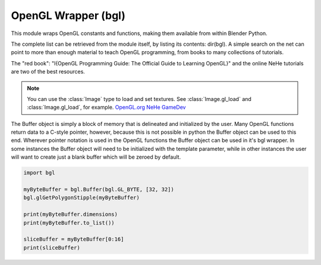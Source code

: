 
OpenGL Wrapper (bgl)
====================

.. module:: bgl

This module wraps OpenGL constants and functions, making them available from
within Blender Python.

The complete list can be retrieved from the module itself, by listing its
contents: dir(bgl).  A simple search on the net can point to more
than enough material to teach OpenGL programming, from books to many
collections of tutorials.

The "red book": "I{OpenGL Programming Guide: The Official Guide to Learning
OpenGL}" and the online NeHe tutorials are two of the best resources.

.. note::
   You can use the :class:`Image` type to load and set textures.
   See :class:`Image.gl_load` and :class:`Image.gl_load`,
   for example.
   `OpenGL.org <http://www.opengl.org>`_
   `NeHe GameDev <http://nehe.gamedev.net>`_


.. function:: glAccum(op, value):

   Operate on the accumulation buffer.

   .. seealso:: `OpenGL Docs <http://www.opengl.org/sdk/docs/man2/xhtml/glAccum.xml>`_

   :type op: Enumerated constant
   :arg op: The accumulation buffer operation.
   :type value: float
   :arg value: a value used in the accumulation buffer operation.


.. function:: glAlphaFunc(func, ref):

   Specify the alpha test function.

   .. seealso:: `OpenGL Docs <http://www.opengl.org/sdk/docs/man2/xhtml/glAlphaFunc.xml>`_

   :type func: Enumerated constant
   :arg func: Specifies the alpha comparison function.
   :type ref: float
   :arg ref: The reference value that incoming alpha values are compared to.
      Clamped between 0 and 1.


.. function:: glAreTexturesResident(n, textures, residences):

   Determine if textures are loaded in texture memory

   .. seealso:: `OpenGL Docs <http://www.opengl.org/sdk/docs/man2/xhtml/glAreTexturesResident.xml>`_

   :type n: int
   :arg n: Specifies the number of textures to be queried.
   :type textures: :class:`bgl.Buffer` object I{type GL_INT}
   :arg textures: Specifies an array containing the names of the textures to be queried
   :type residences: :class:`bgl.Buffer` object I{type GL_INT}(boolean)
   :arg residences: An array in which the texture residence status in returned.
      The residence status of a texture named by an element of textures is
      returned in the corresponding element of residences.


.. function:: glBegin(mode):

   Delimit the vertices of a primitive or a group of like primatives

   .. seealso:: `OpenGL Docs <http://www.opengl.org/sdk/docs/man2/xhtml/glBegin.xml>`_

   :type mode: Enumerated constant
   :arg mode: Specifies the primitive that will be create from vertices between
      glBegin and glEnd.


.. function:: glBindTexture(target, texture):

   Bind a named texture to a texturing target

   .. seealso:: `OpenGL Docs <http://www.opengl.org/sdk/docs/man2/xhtml/glBindTexture.xml>`_

   :type target: Enumerated constant
   :arg target: Specifies the target to which the texture is bound.
   :type texture: unsigned int
   :arg texture: Specifies the name of a texture.


.. function:: glBitmap(width, height, xorig, yorig, xmove, ymove, bitmap):

   Draw a bitmap

   .. seealso:: `OpenGL Docs <http://www.opengl.org/sdk/docs/man2/xhtml/glBitmap.xml>`_

   :type width, height: int
   :arg width, height: Specify the pixel width and height of the bitmap image.
   :type xorig, yorig: float
   :arg xorig, yorig: Specify the location of the origin in the bitmap image. The origin is measured
      from the lower left corner of the bitmap, with right and up being the positive axes.
   :type xmove, ymove: float
   :arg xmove, ymove: Specify the x and y offsets to be added to the current raster position after
      the bitmap is drawn.
   :type bitmap: :class:`bgl.Buffer` object I{type GL_BYTE}
   :arg bitmap: Specifies the address of the bitmap image.


.. function:: glBlendFunc(sfactor, dfactor):

   Specify pixel arithmetic

   .. seealso:: `OpenGL Docs <http://www.opengl.org/sdk/docs/man2/xhtml/glBlendFunc.xml>`_

   :type sfactor: Enumerated constant
   :arg sfactor: Specifies how the red, green, blue, and alpha source blending factors are
      computed.
   :type dfactor: Enumerated constant
   :arg dfactor: Specifies how the red, green, blue, and alpha destination
      blending factors are computed.


.. function:: glCallList(list):

   Execute a display list

   .. seealso:: `OpenGL Docs <http://www.opengl.org/sdk/docs/man2/xhtml/glCallList.xml>`_

   :type list: unsigned int
   :arg list: Specifies the integer name of the display list to be executed.


.. function:: glCallLists(n, type, lists):

   Execute a list of display lists

   .. seealso:: `OpenGL Docs <http://www.opengl.org/sdk/docs/man2/xhtml/glCallLists.xml>`_

   :type n: int
   :arg n: Specifies the number of display lists to be executed.
   :type type: Enumerated constant
   :arg type: Specifies the type of values in lists.
   :type lists: :class:`bgl.Buffer` object
   :arg lists: Specifies the address of an array of name offsets in the display list.
      The pointer type is void because the offsets can be bytes, shorts, ints, or floats,
      depending on the value of type.


.. function:: glClear(mask):

   Clear buffers to preset values

   .. seealso:: `OpenGL Docs <http://www.opengl.org/sdk/docs/man2/xhtml/glClear.xml>`_

   :type mask: Enumerated constant(s)
   :arg mask: Bitwise OR of masks that indicate the buffers to be cleared.


.. function:: glClearAccum(red, green, blue, alpha):

   Specify clear values for the accumulation buffer

   .. seealso:: `OpenGL Docs <http://www.opengl.org/sdk/docs/man2/xhtml/glClearAccum.xml>`_

   :type red, green, blue, alpha: float
   :arg red, green, blue, alpha: Specify the red, green, blue, and alpha values used when the
      accumulation buffer is cleared. The initial values are all 0.


.. function:: glClearColor(red, green, blue, alpha):

   Specify clear values for the color buffers

   .. seealso:: `OpenGL Docs <http://www.opengl.org/sdk/docs/man2/xhtml/glClearColor.xml>`_

   :type red, green, blue, alpha: float
   :arg red, green, blue, alpha: Specify the red, green, blue, and alpha values used when the
      color buffers are cleared. The initial values are all 0.


.. function:: glClearDepth(depth):

   Specify the clear value for the depth buffer

   .. seealso:: `OpenGL Docs <http://www.opengl.org/sdk/docs/man2/xhtml/glClearDepth.xml>`_

   :type depth: int
   :arg depth: Specifies the depth value used when the depth buffer is cleared.
      The initial value is 1.


.. function:: glClearIndex(c):

   Specify the clear value for the color index buffers

   .. seealso:: `OpenGL Docs <http://www.opengl.org/sdk/docs/man2/xhtml/glClearIndex.xml>`_

   :type c: float
   :arg c: Specifies the index used when the color index buffers are cleared.
      The initial value is 0.


.. function:: glClearStencil(s):

   Specify the clear value for the stencil buffer

   .. seealso:: `OpenGL Docs <http://www.opengl.org/sdk/docs/man2/xhtml/glClearStencil.xml>`_

   :type s: int
   :arg s: Specifies the index used when the stencil buffer is cleared. The initial value is 0.


.. function:: glClipPlane (plane, equation):

   Specify a plane against which all geometry is clipped

   .. seealso:: `OpenGL Docs <http://www.opengl.org/sdk/docs/man2/xhtml/glClipPlane.xml>`_

   :type plane: Enumerated constant
   :arg plane: Specifies which clipping plane is being positioned.
   :type equation: :class:`bgl.Buffer` object I{type GL_FLOAT}(double)
   :arg equation: Specifies the address of an array of four double- precision
      floating-point values. These values are interpreted as a plane equation.


.. function:: glColor (red, green, blue, alpha):

   B{glColor3b, glColor3d, glColor3f, glColor3i, glColor3s, glColor3ub, glColor3ui, glColor3us,
   glColor4b, glColor4d, glColor4f, glColor4i, glColor4s, glColor4ub, glColor4ui, glColor4us,
   glColor3bv, glColor3dv, glColor3fv, glColor3iv, glColor3sv, glColor3ubv, glColor3uiv,
   glColor3usv, glColor4bv, glColor4dv, glColor4fv, glColor4iv, glColor4sv, glColor4ubv,
   glColor4uiv, glColor4usv}

   Set a new color.

   .. seealso:: `OpenGL Docs <http://www.opengl.org/sdk/docs/man2/xhtml/glColor.xml>`_

   :type red, green, blue, alpha: Depends on function prototype.
   :arg red, green, blue: Specify new red, green, and blue values for the current color.
   :arg alpha: Specifies a new alpha value for the current color. Included only in the
      four-argument glColor4 commands. (With '4' colors only)


.. function:: glColorMask(red, green, blue, alpha):

   Enable and disable writing of frame buffer color components

   .. seealso:: `OpenGL Docs <http://www.opengl.org/sdk/docs/man2/xhtml/glColorMask.xml>`_

   :type red, green, blue, alpha: int (boolean)
   :arg red, green, blue, alpha: Specify whether red, green, blue, and alpha can or cannot be
      written into the frame buffer. The initial values are all GL_TRUE, indicating that the
      color components can be written.


.. function:: glColorMaterial(face, mode):

   Cause a material color to track the current color

   .. seealso:: `OpenGL Docs <http://www.opengl.org/sdk/docs/man2/xhtml/glColorMaterial.xml>`_

   :type face: Enumerated constant
   :arg face: Specifies whether front, back, or both front and back material parameters should
      track the current color.
   :type mode: Enumerated constant
   :arg mode: Specifies which of several material parameters track the current color.


.. function:: glCopyPixels(x, y, width, height, type):

   Copy pixels in the frame buffer

   .. seealso:: `OpenGL Docs <http://www.opengl.org/sdk/docs/man2/xhtml/glCopyPixels.xml>`_

   :type x, y: int
   :arg x, y: Specify the window coordinates of the lower left corner of the rectangular
      region of pixels to be copied.
   :type width, height: int
   :arg width,height: Specify the dimensions of the rectangular region of pixels to be copied.
      Both must be non-negative.
   :type type: Enumerated constant
   :arg type: Specifies whether color values, depth values, or stencil values are to be copied.


   def glCopyTexImage2D(target, level, internalformat, x, y, width, height, border):

   Copy pixels into a 2D texture image

   .. seealso:: `OpenGL Docs <http://www.opengl.org/sdk/docs/man2/xhtml/glCopyTexImage2D.xml>`_

   :type target: Enumerated constant
   :arg target: Specifies the target texture.
   :type level: int
   :arg level: Specifies the level-of-detail number. Level 0 is the base image level.
      Level n is the nth mipmap reduction image.
   :type internalformat: int
   :arg internalformat: Specifies the number of color components in the texture.
   :type width: int
   :type x, y: int
   :arg x, y: Specify the window coordinates of the first pixel that is copied
      from the frame buffer. This location is the lower left corner of a rectangular
      block of pixels.
   :arg width: Specifies the width of the texture image. Must be 2n+2(border) for
      some integer n. All implementations support texture images that are at least 64
      texels wide.
   :type height: int
   :arg height: Specifies the height of the texture image. Must be 2m+2(border) for
      some integer m. All implementations support texture images that are at least 64
      texels high.
   :type border: int
   :arg border: Specifies the width of the border. Must be either 0 or 1.


.. function:: glCullFace(mode):

   Specify whether front- or back-facing facets can be culled

   .. seealso:: `OpenGL Docs <http://www.opengl.org/sdk/docs/man2/xhtml/glCullFace.xml>`_

   :type mode: Enumerated constant
   :arg mode: Specifies whether front- or back-facing facets are candidates for culling.


.. function:: glDeleteLists(list, range):

   Delete a contiguous group of display lists

   .. seealso:: `OpenGL Docs <http://www.opengl.org/sdk/docs/man2/xhtml/glDeleteLists.xml>`_

   :type list: unsigned int
   :arg list: Specifies the integer name of the first display list to delete
   :type range: int
   :arg range: Specifies the number of display lists to delete


.. function:: glDeleteTextures(n, textures):

   Delete named textures

   .. seealso:: `OpenGL Docs <http://www.opengl.org/sdk/docs/man2/xhtml/glDeleteTextures.xml>`_

   :type n: int
   :arg n: Specifies the number of textures to be deleted
   :type textures: :class:`bgl.Buffer` I{GL_INT}
   :arg textures: Specifies an array of textures to be deleted


.. function:: glDepthFunc(func):

   Specify the value used for depth buffer comparisons

   .. seealso:: `OpenGL Docs <http://www.opengl.org/sdk/docs/man2/xhtml/glDepthFunc.xml>`_

   :type func: Enumerated constant
   :arg func: Specifies the depth comparison function.


.. function:: glDepthMask(flag):

   Enable or disable writing into the depth buffer

   .. seealso:: `OpenGL Docs <http://www.opengl.org/sdk/docs/man2/xhtml/glDepthMask.xml>`_

   :type flag: int (boolean)
   :arg flag: Specifies whether the depth buffer is enabled for writing. If flag is GL_FALSE,
      depth buffer writing is disabled. Otherwise, it is enabled. Initially, depth buffer
      writing is enabled.


.. function:: glDepthRange(zNear, zFar):

   Specify mapping of depth values from normalized device coordinates to window coordinates

   .. seealso:: `OpenGL Docs <http://www.opengl.org/sdk/docs/man2/xhtml/glDepthRange.xml>`_

   :type zNear: int
   :arg zNear: Specifies the mapping of the near clipping plane to window coordinates.
      The initial value is 0.
   :type zFar: int
   :arg zFar: Specifies the mapping of the far clipping plane to window coordinates.
      The initial value is 1.


.. function:: glDisable(cap):

   Disable server-side GL capabilities

   .. seealso:: `OpenGL Docs <http://www.opengl.org/sdk/docs/man2/xhtml/glEnable.xml>`_

   :type cap: Enumerated constant
   :arg cap: Specifies a symbolic constant indicating a GL capability.


.. function:: glDrawBuffer(mode):

   Specify which color buffers are to be drawn into

   .. seealso:: `OpenGL Docs <http://www.opengl.org/sdk/docs/man2/xhtml/glDrawBuffer.xml>`_

   :type mode: Enumerated constant
   :arg mode: Specifies up to four color buffers to be drawn into.


.. function:: glDrawPixels(width, height, format, type, pixels):

   Write a block of pixels to the frame buffer

   .. seealso:: `OpenGL Docs <http://www.opengl.org/sdk/docs/man2/xhtml/glDrawPixels.xml>`_

   :type width, height: int
   :arg width, height: Specify the dimensions of the pixel rectangle to be
      written into the frame buffer.
   :type format: Enumerated constant
   :arg format: Specifies the format of the pixel data.
   :type type: Enumerated constant
   :arg type: Specifies the data type for pixels.
   :type pixels: :class:`bgl.Buffer` object
   :arg pixels: Specifies a pointer to the pixel data.


.. function:: glEdgeFlag (flag):

   B{glEdgeFlag, glEdgeFlagv}

   Flag edges as either boundary or non-boundary

   .. seealso:: `OpenGL Docs <http://www.opengl.org/sdk/docs/man2/xhtml/glEdgeFlag.xml>`_

   :type flag: Depends of function prototype
   :arg flag: Specifies the current edge flag value.The initial value is GL_TRUE.


.. function:: glEnable(cap):

   Enable server-side GL capabilities

   .. seealso:: `OpenGL Docs <http://www.opengl.org/sdk/docs/man2/xhtml/glEnable.xml>`_

   :type cap: Enumerated constant
   :arg cap: Specifies a symbolic constant indicating a GL capability.


.. function:: glEnd():

   Delimit the vertices of a primitive or group of like primitives

   .. seealso:: `OpenGL Docs <http://www.opengl.org/sdk/docs/man2/xhtml/glBegin.xml>`_


.. function:: glEndList():

   Create or replace a display list

   .. seealso:: `OpenGL Docs <http://www.opengl.org/sdk/docs/man2/xhtml/glNewList.xml>`_


.. function:: glEvalCoord (u,v):

   B{glEvalCoord1d, glEvalCoord1f, glEvalCoord2d, glEvalCoord2f, glEvalCoord1dv, glEvalCoord1fv,
   glEvalCoord2dv, glEvalCoord2fv}

   Evaluate enabled one- and two-dimensional maps

   .. seealso:: `OpenGL Docs <http://www.opengl.org/sdk/docs/man2/xhtml/glEvalCoord.xml>`_

   :type u: Depends on function prototype.
   :arg u: Specifies a value that is the domain coordinate u to the basis function defined
      in a previous glMap1 or glMap2 command. If the function prototype ends in 'v' then
      u specifies a pointer to an array containing either one or two domain coordinates. The first
      coordinate is u. The second coordinate is v, which is present only in glEvalCoord2 versions.
   :type v: Depends on function prototype. (only with '2' prototypes)
   :arg v: Specifies a value that is the domain coordinate v to the basis function defined
      in a previous glMap2 command. This argument is not present in a glEvalCoord1 command.


.. function:: glEvalMesh (mode, i1, i2):

   B{glEvalMesh1 or glEvalMesh2}

   Compute a one- or two-dimensional grid of points or lines

   .. seealso:: `OpenGL Docs <http://www.opengl.org/sdk/docs/man2/xhtml/glEvalMesh.xml>`_

   :type mode: Enumerated constant
   :arg mode: In glEvalMesh1, specifies whether to compute a one-dimensional
      mesh of points or lines.
   :type i1, i2: int
   :arg i1, i2: Specify the first and last integer values for the grid domain variable i.


.. function:: glEvalPoint (i, j):

   B{glEvalPoint1 and glEvalPoint2}

   Generate and evaluate a single point in a mesh

   .. seealso:: `OpenGL Docs <http://www.opengl.org/sdk/docs/man2/xhtml/glEvalPoint.xml>`_

   :type i: int
   :arg i: Specifies the integer value for grid domain variable i.
   :type j: int (only with '2' prototypes)
   :arg j: Specifies the integer value for grid domain variable j (glEvalPoint2 only).


.. function:: glFeedbackBuffer (size, type, buffer):

   Controls feedback mode

   .. seealso:: `OpenGL Docs <http://www.opengl.org/sdk/docs/man2/xhtml/glFeedbackBuffer.xml>`_

   :type size: int
   :arg size: Specifies the maximum number of values that can be written into buffer.
   :type type: Enumerated constant
   :arg type: Specifies a symbolic constant that describes the information that
      will be returned for each vertex.
   :type buffer: :class:`bgl.Buffer` object I{GL_FLOAT}
   :arg buffer: Returns the feedback data.


.. function:: glFinish():

   Block until all GL execution is complete

   .. seealso:: `OpenGL Docs <http://www.opengl.org/sdk/docs/man2/xhtml/glFinish.xml>`_


.. function:: glFlush():

   Force Execution of GL commands in finite time

   .. seealso:: `OpenGL Docs <http://www.opengl.org/sdk/docs/man2/xhtml/glFlush.xml>`_


.. function:: glFog (pname, param):

   B{glFogf, glFogi, glFogfv, glFogiv}

   Specify fog parameters

   .. seealso:: `OpenGL Docs <http://www.opengl.org/sdk/docs/man2/xhtml/glFog.xml>`_

   :type pname: Enumerated constant
   :arg pname: Specifies a single-valued fog parameter. If the function prototype
      ends in 'v' specifies a fog parameter.
   :type param: Depends on function prototype.
   :arg param: Specifies the value or values to be assigned to pname. GL_FOG_COLOR
      requires an array of four values. All other parameters accept an array containing
      only a single value.


.. function:: glFrontFace(mode):

   Define front- and back-facing polygons

   .. seealso:: `OpenGL Docs <http://www.opengl.org/sdk/docs/man2/xhtml/glFrontFace.xml>`_

   :type mode: Enumerated constant
   :arg mode: Specifies the orientation of front-facing polygons.


.. function:: glFrustum(left, right, bottom, top, zNear, zFar):

   Multiply the current matrix by a perspective matrix

   .. seealso:: `OpenGL Docs <http://www.opengl.org/sdk/docs/man2/xhtml/glFrustum.xml>`_

   :type left, right: double (float)
   :arg left, right: Specify the coordinates for the left and right vertical
      clipping planes.
   :type top, bottom: double (float)
   :arg top, bottom: Specify the coordinates for the bottom and top horizontal
      clipping planes.
   :type zNear, zFar: double (float)
   :arg zNear, zFar: Specify the distances to the near and far depth clipping planes.
      Both distances must be positive.


.. function:: glGenLists(range):

   Generate a contiguous set of empty display lists

   .. seealso:: `OpenGL Docs <http://www.opengl.org/sdk/docs/man2/xhtml/glGenLists.xml>`_

   :type range: int
   :arg range: Specifies the number of contiguous empty display lists to be generated.


.. function:: glGenTextures(n, textures):

   Generate texture names

   .. seealso:: `OpenGL Docs <http://www.opengl.org/sdk/docs/man2/xhtml/glGenTextures.xml>`_

   :type n: int
   :arg n: Specifies the number of textures name to be generated.
   :type textures: :class:`bgl.Buffer` object I{type GL_INT}
   :arg textures: Specifies an array in which the generated textures names are stored.


.. function:: glGet (pname, param):

   B{glGetBooleanv, glGetfloatv, glGetFloatv, glGetIntegerv}

   Return the value or values of a selected parameter

   .. seealso:: `OpenGL Docs <http://www.opengl.org/sdk/docs/man2/xhtml/glGet.xml>`_

   :type pname: Enumerated constant
   :arg pname: Specifies the parameter value to be returned.
   :type param: Depends on function prototype.
   :arg param: Returns the value or values of the specified parameter.


.. function:: glGetClipPlane(plane, equation):

   Return the coefficients of the specified clipping plane

   .. seealso:: `OpenGL Docs <http://www.opengl.org/sdk/docs/man2/xhtml/glGetClipPlane.xml>`_

   :type plane: Enumerated constant
   :arg plane: Specifies a clipping plane. The number of clipping planes depends on the
      implementation, but at least six clipping planes are supported. They are identified by
      symbolic names of the form GL_CLIP_PLANEi where 0 < i < GL_MAX_CLIP_PLANES.
   :type equation:  :class:`bgl.Buffer` object I{type GL_FLOAT}
   :arg equation:  Returns four float (double)-precision values that are the coefficients of the
      plane equation of plane in eye coordinates. The initial value is (0, 0, 0, 0).


.. function:: glGetError():

   Return error information

   .. seealso:: `OpenGL Docs <http://www.opengl.org/sdk/docs/man2/xhtml/glGetError.xml>`_


.. function:: glGetLight (light, pname, params):

   B{glGetLightfv and glGetLightiv}

   Return light source parameter values

   .. seealso:: `OpenGL Docs <http://www.opengl.org/sdk/docs/man2/xhtml/glGetLight.xml>`_

   :type light: Enumerated constant
   :arg light: Specifies a light source. The number of possible lights depends on the
      implementation, but at least eight lights are supported. They are identified by symbolic
      names of the form GL_LIGHTi where 0 < i < GL_MAX_LIGHTS.
   :type pname: Enumerated constant
   :arg pname: Specifies a light source parameter for light.
   :type params:  :class:`bgl.Buffer` object. Depends on function prototype.
   :arg params: Returns the requested data.


.. function:: glGetMap (target, query, v):

   B{glGetMapdv, glGetMapfv, glGetMapiv}

   Return evaluator parameters

   .. seealso:: `OpenGL Docs <http://www.opengl.org/sdk/docs/man2/xhtml/glGetMap.xml>`_

   :type target: Enumerated constant
   :arg target: Specifies the symbolic name of a map.
   :type query: Enumerated constant
   :arg query: Specifies which parameter to return.
   :type v: :class:`bgl.Buffer` object. Depends on function prototype.
   :arg v: Returns the requested data.


.. function:: glGetMaterial (face, pname, params):

   B{glGetMaterialfv, glGetMaterialiv}

   Return material parameters

   .. seealso:: `OpenGL Docs <http://www.opengl.org/sdk/docs/man2/xhtml/glGetMaterial.xml>`_

   :type face: Enumerated constant
   :arg face: Specifies which of the two materials is being queried.
      representing the front and back materials, respectively.
   :type pname: Enumerated constant
   :arg pname: Specifies the material parameter to return.
   :type params: :class:`bgl.Buffer` object. Depends on function prototype.
   :arg params: Returns the requested data.


.. function:: glGetPixelMap (map, values):

   B{glGetPixelMapfv, glGetPixelMapuiv, glGetPixelMapusv}

   Return the specified pixel map

   .. seealso:: `OpenGL Docs <http://www.opengl.org/sdk/docs/man2/xhtml/glGetPixelMap.xml>`_

   :type map:  Enumerated constant
   :arg map: Specifies the name of the pixel map to return.
   :type values: :class:`bgl.Buffer` object. Depends on function prototype.
   :arg values: Returns the pixel map contents.


.. function:: glGetPolygonStipple(mask):

   Return the polygon stipple pattern

   .. seealso:: `OpenGL Docs <http://www.opengl.org/sdk/docs/man2/xhtml/glGetPolygonStipple.xml>`_

   :type mask: :class:`bgl.Buffer` object I{type GL_BYTE}
   :arg mask: Returns the stipple pattern. The initial value is all 1's.


.. function:: glGetString(name):

   Return a string describing the current GL connection

   .. seealso:: `OpenGL Docs <http://www.opengl.org/sdk/docs/man2/xhtml/glGetString.xml>`_

   :type name: Enumerated constant
   :arg name: Specifies a symbolic constant.



.. function:: glGetTexEnv (target, pname, params):

   B{glGetTexEnvfv, glGetTexEnviv}

   Return texture environment parameters

   .. seealso:: `OpenGL Docs <http://www.opengl.org/sdk/docs/man2/xhtml/glGetTexEnv.xml>`_

   :type target: Enumerated constant
   :arg target: Specifies a texture environment. Must be GL_TEXTURE_ENV.
   :type pname: Enumerated constant
   :arg pname: Specifies the symbolic name of a texture environment parameter.
   :type params: :class:`bgl.Buffer` object. Depends on function prototype.
   :arg params: Returns the requested data.


.. function:: glGetTexGen (coord, pname, params):

   B{glGetTexGendv, glGetTexGenfv, glGetTexGeniv}

   Return texture coordinate generation parameters

   .. seealso:: `OpenGL Docs <http://www.opengl.org/sdk/docs/man2/xhtml/glGetTexGen.xml>`_

   :type coord: Enumerated constant
   :arg coord: Specifies a texture coordinate.
   :type pname: Enumerated constant
   :arg pname: Specifies the symbolic name of the value(s) to be returned.
   :type params: :class:`bgl.Buffer` object. Depends on function prototype.
   :arg params: Returns the requested data.


.. function:: glGetTexImage(target, level, format, type, pixels):

   Return a texture image

   .. seealso:: `OpenGL Docs <http://www.opengl.org/sdk/docs/man2/xhtml/glGetTexImage.xml>`_

   :type target: Enumerated constant
   :arg target: Specifies which texture is to be obtained.
   :type level: int
   :arg level: Specifies the level-of-detail number of the desired image.
      Level 0 is the base image level. Level n is the nth mipmap reduction image.
   :type format: Enumerated constant
   :arg format: Specifies a pixel format for the returned data.
   :type type: Enumerated constant
   :arg type: Specifies a pixel type for the returned data.
   :type pixels: :class:`bgl.Buffer` object.
   :arg pixels: Returns the texture image. Should be a pointer to an array of the
      type specified by type


.. function:: glGetTexLevelParameter (target, level, pname, params):

   B{glGetTexLevelParameterfv, glGetTexLevelParameteriv}

   return texture parameter values for a specific level of detail

   .. seealso:: `OpenGL Docs <http://www.opengl.org/sdk/docs/man2/xhtml/glGetTexLevelParameter.xml>`_

   :type target: Enumerated constant
   :arg target: Specifies the symbolic name of the target texture.
   :type level: int
   :arg level: Specifies the level-of-detail number of the desired image.
      Level 0 is the base image level. Level n is the nth mipmap reduction image.
   :type pname: Enumerated constant
   :arg pname: Specifies the symbolic name of a texture parameter.
   :type params: :class:`bgl.Buffer` object. Depends on function prototype.
   :arg params: Returns the requested data.


.. function:: glGetTexParameter (target, pname, params):

   B{glGetTexParameterfv, glGetTexParameteriv}

   Return texture parameter values

   .. seealso:: `OpenGL Docs <http://www.opengl.org/sdk/docs/man2/xhtml/glGetTexParameter.xml>`_

   :type target: Enumerated constant
   :arg target: Specifies the symbolic name of the target texture.
   :type pname: Enumerated constant
   :arg pname: Specifies the symbolic name the target texture.
   :type params: :class:`bgl.Buffer` object. Depends on function prototype.
   :arg params: Returns the texture parameters.


.. function:: glHint(target, mode):

   Specify implementation-specific hints

   .. seealso:: `OpenGL Docs <http://www.opengl.org/sdk/docs/man2/xhtml/glHint.xml>`_

   :type target: Enumerated constant
   :arg target: Specifies a symbolic constant indicating the behavior to be
      controlled.
   :type mode: Enumerated constant
   :arg mode: Specifies a symbolic constant indicating the desired behavior.


.. function:: glIndex(c):

   B{glIndexd, glIndexf, glIndexi, glIndexs,  glIndexdv, glIndexfv, glIndexiv, glIndexsv}

   Set the current color index

   .. seealso:: `OpenGL Docs <http://www.opengl.org/sdk/docs/man2/xhtml/glIndex.xml>`_

   :type c: :class:`bgl.Buffer` object. Depends on function prototype.
   :arg c: Specifies a pointer to a one element array that contains the new value for
      the current color index.


.. function:: glIndexMask(mask):

   Control the writing of individual bits in the color index buffers

   .. seealso:: `OpenGL Docs <http://www.opengl.org/sdk/docs/man2/xhtml/glIndexMask.xml>`_

   :type mask: int
   :arg mask: Specifies a bit mask to enable and disable the writing of individual bits
      in the color index buffers.
      Initially, the mask is all 1's.


.. function:: glInitNames():

   Initialize the name stack

   .. seealso:: `OpenGL Docs <http://www.opengl.org/sdk/docs/man2/xhtml/glInitNames.xml>`_


.. function:: glIsEnabled(cap):

   Test whether a capability is enabled

   .. seealso:: `OpenGL Docs <http://www.opengl.org/sdk/docs/man2/xhtml/glIsEnabled.xml>`_

   :type cap: Enumerated constant
   :arg cap: Specifies a constant representing a GL capability.


.. function:: glIsList(list):

   Determine if a name corresponds to a display-list

   .. seealso:: `OpenGL Docs <http://www.opengl.org/sdk/docs/man2/xhtml/glIsList.xml>`_

   :type list: unsigned int
   :arg list: Specifies a potential display-list name.


.. function:: glIsTexture(texture):

   Determine if a name corresponds to a texture

   .. seealso:: `OpenGL Docs <http://www.opengl.org/sdk/docs/man2/xhtml/glIsTexture.xml>`_

   :type texture: unsigned int
   :arg texture: Specifies a value that may be the name of a texture.


.. function:: glLight (light, pname, param):

   B{glLightf,glLighti, glLightfv, glLightiv}

   Set the light source parameters

   .. seealso:: `OpenGL Docs <http://www.opengl.org/sdk/docs/man2/xhtml/glLight.xml>`_

   :type light: Enumerated constant
   :arg light: Specifies a light. The number of lights depends on the implementation,
      but at least eight lights are supported. They are identified by symbolic names of the
      form GL_LIGHTi where 0 < i < GL_MAX_LIGHTS.
   :type pname: Enumerated constant
   :arg pname: Specifies a single-valued light source parameter for light.
   :type param: Depends on function prototype.
   :arg param: Specifies the value that parameter pname of light source light will be set to.
      If function prototype ends in 'v' specifies a pointer to the value or values that
      parameter pname of light source light will be set to.


.. function:: glLightModel (pname, param):

   B{glLightModelf, glLightModeli, glLightModelfv, glLightModeliv}

   Set the lighting model parameters

   .. seealso:: `OpenGL Docs <http://www.opengl.org/sdk/docs/man2/xhtml/glLightModel.xml>`_

   :type pname:  Enumerated constant
   :arg pname: Specifies a single-value light model parameter.
   :type param: Depends on function prototype.
   :arg param: Specifies the value that param will be set to. If function prototype ends in 'v'
      specifies a pointer to the value or values that param will be set to.


.. function:: glLineStipple(factor, pattern):

   Specify the line stipple pattern

   .. seealso:: `OpenGL Docs <http://www.opengl.org/sdk/docs/man2/xhtml/glLineStipple.xml>`_

   :type factor: int
   :arg factor: Specifies a multiplier for each bit in the line stipple pattern.
      If factor is 3, for example, each bit in the pattern is used three times before
      the next bit in the pattern is used. factor is clamped to the range [1, 256] and
      defaults to 1.
   :type pattern: unsigned short int
   :arg pattern: Specifies a 16-bit integer whose bit pattern determines which fragments
      of a line will be drawn when the line is rasterized. Bit zero is used first; the default
      pattern is all 1's.


.. function:: glLineWidth(width):

   Specify the width of rasterized lines.

   .. seealso:: `OpenGL Docs <http://www.opengl.org/sdk/docs/man2/xhtml/glLineWidth.xml>`_

   :type width: float
   :arg width: Specifies the width of rasterized lines. The initial value is 1.


.. function:: glListBase(base):

   Set the display-list base for glCallLists

   .. seealso:: `OpenGL Docs <http://www.opengl.org/sdk/docs/man2/xhtml/glListBase.xml>`_

   :type base: unsigned int
   :arg base: Specifies an integer offset that will be added to glCallLists
      offsets to generate display-list names. The initial value is 0.


.. function:: glLoadIdentity():

   Replace the current matrix with the identity matrix

   .. seealso:: `OpenGL Docs <http://www.opengl.org/sdk/docs/man2/xhtml/glLoadIdentity.xml>`_


.. function:: glLoadMatrix (m):

   B{glLoadMatrixd, glLoadMatixf}

   Replace the current matrix with the specified matrix

   .. seealso:: `OpenGL Docs <http://www.opengl.org/sdk/docs/man2/xhtml/glLoadMatrix.xml>`_

   :type m: :class:`bgl.Buffer` object. Depends on function prototype.
   :arg m: Specifies a pointer to 16 consecutive values, which are used as the elements
      of a 4x4 column-major matrix.


.. function:: glLoadName(name):

   Load a name onto the name stack.

   .. seealso:: `OpenGL Docs <http://www.opengl.org/sdk/docs/man2/xhtml/glLoadName.xml>`_

   :type name: unsigned int
   :arg name: Specifies a name that will replace the top value on the name stack.


.. function:: glLogicOp(opcode):

   Specify a logical pixel operation for color index rendering

   .. seealso:: `OpenGL Docs <http://www.opengl.org/sdk/docs/man2/xhtml/glLogicOp.xml>`_

   :type opcode: Enumerated constant
   :arg opcode: Specifies a symbolic constant that selects a logical operation.


.. function:: glMap1 (target, u1, u2, stride, order, points):

   B{glMap1d, glMap1f}

   Define a one-dimensional evaluator

   .. seealso:: `OpenGL Docs <http://www.opengl.org/sdk/docs/man2/xhtml/glMap1.xml>`_

   :type target: Enumerated constant
   :arg target: Specifies the kind of values that are generated by the evaluator.
   :type u1, u2: Depends on function prototype.
   :arg u1,u2: Specify a linear mapping of u, as presented to glEvalCoord1, to ^, t
      he variable that is evaluated by the equations specified by this command.
   :type stride: int
   :arg stride: Specifies the number of floats or float (double)s between the beginning
      of one control point and the beginning of the next one in the data structure
      referenced in points. This allows control points to be embedded in arbitrary data
      structures. The only constraint is that the values for a particular control point must
      occupy contiguous memory locations.
   :type order: int
   :arg order: Specifies the number of control points. Must be positive.
   :type points: :class:`bgl.Buffer` object. Depends on function prototype.
   :arg points: Specifies a pointer to the array of control points.


.. function:: glMap2 (target, u1, u2, ustride, uorder, v1, v2, vstride, vorder, points):

   B{glMap2d, glMap2f}

   Define a two-dimensional evaluator

   .. seealso:: `OpenGL Docs <http://www.opengl.org/sdk/docs/man2/xhtml/glMap2.xml>`_

   :type target: Enumerated constant
   :arg target: Specifies the kind of values that are generated by the evaluator.
   :type u1, u2: Depends on function prototype.
   :arg u1,u2: Specify a linear mapping of u, as presented to glEvalCoord2, to ^, t
      he variable that is evaluated by the equations specified by this command. Initially
      u1 is 0 and u2 is 1.
   :type ustride: int
   :arg ustride: Specifies the number of floats or float (double)s between the beginning
      of control point R and the beginning of control point R ij, where i and j are the u
      and v control point indices, respectively. This allows control points to be embedded
      in arbitrary data structures. The only constraint is that the values for a particular
      control point must occupy contiguous memory locations. The initial value of ustride is 0.
   :type uorder: int
   :arg uorder: Specifies the dimension of the control point array in the u axis.
      Must be positive. The initial value is 1.
   :type v1, v2: Depends on function prototype.
   :arg v1, v2: Specify a linear mapping of v, as presented to glEvalCoord2,
      to ^, one of the two variables that are evaluated by the equations
      specified by this command. Initially, v1 is 0 and v2 is 1.
   :type vstride: int
   :arg vstride: Specifies the number of floats or float (double)s between the
     beginning of control point R and the beginning of control point R ij,
     where i and j are the u and v control point(indices, respectively.
     This allows control points to be embedded in arbitrary data structures.
     The only constraint is that the values for a particular control point must
     occupy contiguous memory locations. The initial value of vstride is 0.
   :type vorder: int
   :arg vorder: Specifies the dimension of the control point array in the v axis.
      Must be positive. The initial value is 1.
   :type points: :class:`bgl.Buffer` object. Depends on function prototype.
   :arg points: Specifies a pointer to the array of control points.


.. function:: glMapGrid (un, u1,u2 ,vn, v1, v2):

   B{glMapGrid1d, glMapGrid1f, glMapGrid2d, glMapGrid2f}

   Define a one- or two-dimensional mesh

   .. seealso:: `OpenGL Docs <http://www.opengl.org/sdk/docs/man2/xhtml/glMapGrid.xml>`_

   :type un: int
   :arg un: Specifies the number of partitions in the grid range interval
      [u1, u2]. Must be positive.
   :type u1, u2: Depends on function prototype.
   :arg u1, u2: Specify the mappings for integer grid domain values i=0 and i=un.
   :type vn: int
   :arg vn: Specifies the number of partitions in the grid range interval
      [v1, v2] (glMapGrid2 only).
   :type v1, v2: Depends on function prototype.
   :arg v1, v2: Specify the mappings for integer grid domain values j=0 and j=vn
      (glMapGrid2 only).


.. function:: glMaterial (face, pname, params):

   Specify material parameters for the lighting model.

   .. seealso:: `OpenGL Docs <http://www.opengl.org/sdk/docs/man2/xhtml/glMaterial.xml>`_

   :type face: Enumerated constant
   :arg face: Specifies which face or faces are being updated. Must be one of:
   :type pname: Enumerated constant
   :arg pname: Specifies the single-valued material parameter of the face
      or faces that is being updated. Must be GL_SHININESS.
   :type params: int
   :arg params: Specifies the value that parameter GL_SHININESS will be set to.
      If function prototype ends in 'v' specifies a pointer to the value or values that
      pname will be set to.


.. function:: glMatrixMode(mode):

   Specify which matrix is the current matrix.

   .. seealso:: `OpenGL Docs <http://www.opengl.org/sdk/docs/man2/xhtml/glMatrixMode.xml>`_

   :type mode: Enumerated constant
   :arg mode: Specifies which matrix stack is the target for subsequent matrix operations.


.. function:: glMultMatrix (m):

   B{glMultMatrixd, glMultMatrixf}

   Multiply the current matrix with the specified matrix

   .. seealso:: `OpenGL Docs <http://www.opengl.org/sdk/docs/man2/xhtml/glMultMatrix.xml>`_

   :type m: :class:`bgl.Buffer` object. Depends on function prototype.
   :arg m: Points to 16 consecutive values that are used as the elements of a 4x4 column
      major matrix.


.. function:: glNewList(list, mode):

   Create or replace a display list

   .. seealso:: `OpenGL Docs <http://www.opengl.org/sdk/docs/man2/xhtml/glNewList.xml>`_

   :type list: unsigned int
   :arg list: Specifies the display list name
   :type mode: Enumerated constant
   :arg mode: Specifies the compilation mode.


.. function:: glNormal3 (nx, ny, nz, v):

   B{Normal3b, Normal3bv, Normal3d, Normal3dv, Normal3f, Normal3fv, Normal3i, Normal3iv,
   Normal3s, Normal3sv}

   Set the current normal vector

   .. seealso:: `OpenGL Docs <http://www.opengl.org/sdk/docs/man2/xhtml/glNormal.xml>`_

   :type nx, ny, nz: Depends on function prototype. (non - 'v' prototypes only)
   :arg nx, ny, nz: Specify the x, y, and z coordinates of the new current normal.
      The initial value of the current normal is the unit vector, (0, 0, 1).
   :type v: :class:`bgl.Buffer` object. Depends on function prototype. ('v' prototypes)
   :arg v: Specifies a pointer to an array of three elements: the x, y, and z coordinates
      of the new current normal.


.. function:: glOrtho(left, right, bottom, top, zNear, zFar):

   Multiply the current matrix with an orthographic matrix

   .. seealso:: `OpenGL Docs <http://www.opengl.org/sdk/docs/man2/xhtml/glOrtho.xml>`_

   :type left, right: double (float)
   :arg left, right: Specify the coordinates for the left and
      right vertical clipping planes.
   :type bottom, top: double (float)
   :arg bottom, top: Specify the coordinates for the bottom and top
      horizontal clipping planes.
   :type zNear, zFar: double (float)
   :arg zNear, zFar: Specify the distances to the nearer and farther
      depth clipping planes. These values are negative if the plane is to be behind the viewer.


.. function:: glPassThrough(token):

   Place a marker in the feedback buffer

   .. seealso:: `OpenGL Docs <http://www.opengl.org/sdk/docs/man2/xhtml/glPassThrough.xml>`_

   :type token: float
   :arg token: Specifies a marker value to be placed in the feedback
      buffer following a GL_PASS_THROUGH_TOKEN.


.. function:: glPixelMap (map, mapsize, values):

   B{glPixelMapfv, glPixelMapuiv, glPixelMapusv}

   Set up pixel transfer maps

   .. seealso:: `OpenGL Docs <http://www.opengl.org/sdk/docs/man2/xhtml/glPixelMap.xml>`_

   :type map: Enumerated constant
   :arg map: Specifies a symbolic map name.
   :type mapsize: int
   :arg mapsize: Specifies the size of the map being defined.
   :type values: :class:`bgl.Buffer` object. Depends on function prototype.
   :arg values: Specifies an array of mapsize values.


.. function:: glPixelStore (pname, param):

   B{glPixelStoref, glPixelStorei}

   Set pixel storage modes

   .. seealso:: `OpenGL Docs <http://www.opengl.org/sdk/docs/man2/xhtml/glPixelStore.xml>`_

   :type pname: Enumerated constant
   :arg pname: Specifies the symbolic name of the parameter to be set.
      Six values affect the packing of pixel data into memory.
      Six more affect the unpacking of pixel data from memory.
   :type param: Depends on function prototype.
   :arg param: Specifies the value that pname is set to.


.. function:: glPixelTransfer (pname, param):

   B{glPixelTransferf, glPixelTransferi}

   Set pixel transfer modes

   .. seealso:: `OpenGL Docs <http://www.opengl.org/sdk/docs/man2/xhtml/glPixelTransfer.xml>`_

   :type pname: Enumerated constant
   :arg pname: Specifies the symbolic name of the pixel transfer parameter to be set.
   :type param: Depends on function prototype.
   :arg param: Specifies the value that pname is set to.


.. function:: glPixelZoom(xfactor, yfactor):

   Specify the pixel zoom factors

   .. seealso:: `OpenGL Docs <http://www.opengl.org/sdk/docs/man2/xhtml/glPixelZoom.xml>`_

   :type xfactor, yfactor: float
   :arg xfactor, yfactor: Specify the x and y zoom factors for pixel write operations.


.. function:: glPointSize(size):

   Specify the diameter of rasterized points

   .. seealso:: `OpenGL Docs <http://www.opengl.org/sdk/docs/man2/xhtml/glPointSize.xml>`_

   :type size: float
   :arg size: Specifies the diameter of rasterized points. The initial value is 1.


.. function:: glPolygonMode(face, mode):

   Select a polygon rasterization mode

   .. seealso:: `OpenGL Docs <http://www.opengl.org/sdk/docs/man2/xhtml/glPolygonMode.xml>`_

   :type face: Enumerated constant
   :arg face: Specifies the polygons that mode applies to.
      Must be GL_FRONT for front-facing polygons, GL_BACK for back- facing
      polygons, or GL_FRONT_AND_BACK for front- and back-facing polygons.
   :type mode: Enumerated constant
   :arg mode: Specifies how polygons will be rasterized.
      The initial value is GL_FILL for both front- and back- facing polygons.


.. function:: glPolygonOffset(factor, units):

   Set the scale and units used to calculate depth values

   .. seealso:: `OpenGL Docs <http://www.opengl.org/sdk/docs/man2/xhtml/glPolygonOffset.xml>`_

   :type factor: float
   :arg factor: Specifies a scale factor that is used to create a variable depth
      offset for each polygon. The initial value is 0.
   :type units:  float
   :arg units: Is multiplied by an implementation-specific value to create a
      constant depth offset. The initial value is 0.


.. function:: glPolygonStipple(mask):

   Set the polygon stippling pattern

   .. seealso:: `OpenGL Docs <http://www.opengl.org/sdk/docs/man2/xhtml/glPolygonStipple.xml>`_

   :type mask: :class:`bgl.Buffer` object I{type GL_BYTE}
   :arg mask: Specifies a pointer to a 32x32 stipple pattern that will be unpacked
      from memory in the same way that glDrawPixels unpacks pixels.


.. function:: glPopAttrib():

   Pop the server attribute stack

   .. seealso:: `OpenGL Docs <http://www.opengl.org/sdk/docs/man2/xhtml/glPopAttrib.xml>`_


.. function:: glPopClientAttrib():

   Pop the client attribute stack

   .. seealso:: `OpenGL Docs <http://www.opengl.org/sdk/docs/man2/xhtml/glPopClientAttrib.xml>`_


.. function:: glPopMatrix():

   Pop the current matrix stack

   .. seealso:: `OpenGL Docs <http://www.opengl.org/sdk/docs/man2/xhtml/glPopMatrix.xml>`_


.. function:: glPopName():

   Pop the name stack

   .. seealso:: `OpenGL Docs <http://www.opengl.org/sdk/docs/man2/xhtml/glPopName.xml>`_


.. function:: glPrioritizeTextures(n, textures, priorities):

   Set texture residence priority

   .. seealso:: `OpenGL Docs <http://www.opengl.org/sdk/docs/man2/xhtml/glPrioritizeTextures.xml>`_

   :type n: int
   :arg n: Specifies the number of textures to be prioritized.
   :type textures: :class:`bgl.Buffer` I{type GL_INT}
   :arg textures: Specifies an array containing the names of the textures to be prioritized.
   :type priorities: :class:`bgl.Buffer` I{type GL_FLOAT}
   :arg priorities: Specifies an array containing the texture priorities.
      A priority given in an element of priorities applies to the texture named
      by the corresponding element of textures.


.. function:: glPushAttrib(mask):

   Push the server attribute stack

   .. seealso:: `OpenGL Docs <http://www.opengl.org/sdk/docs/man2/xhtml/glPushAttrib.xml>`_

   :type mask: Enumerated constant(s)
   :arg mask: Specifies a mask that indicates which attributes to save.


.. function:: glPushClientAttrib(mask):

   Push the client attribute stack

   .. seealso:: `OpenGL Docs <http://www.opengl.org/sdk/docs/man2/xhtml/glPushClientAttrib.xml>`_

   :type mask: Enumerated constant(s)
   :arg mask: Specifies a mask that indicates which attributes to save.


.. function:: glPushMatrix():

   Push the current matrix stack

   .. seealso:: `OpenGL Docs <http://www.opengl.org/sdk/docs/man2/xhtml/glPushMatrix.xml>`_


.. function:: glPushName(name):

   Push the name stack

   .. seealso:: `OpenGL Docs <http://www.opengl.org/sdk/docs/man2/xhtml/glPushName.xml>`_

   :type name: unsigned int
   :arg name: Specifies a name that will be pushed onto the name stack.


.. function:: glRasterPos (x,y,z,w):

   B{glRasterPos2d, glRasterPos2f, glRasterPos2i, glRasterPos2s, glRasterPos3d,
   glRasterPos3f, glRasterPos3i, glRasterPos3s, glRasterPos4d, glRasterPos4f,
   glRasterPos4i, glRasterPos4s, glRasterPos2dv, glRasterPos2fv, glRasterPos2iv,
   glRasterPos2sv, glRasterPos3dv, glRasterPos3fv, glRasterPos3iv, glRasterPos3sv,
   glRasterPos4dv, glRasterPos4fv, glRasterPos4iv, glRasterPos4sv}

   Specify the raster position for pixel operations

   .. seealso:: `OpenGL Docs <http://www.opengl.org/sdk/docs/man2/xhtml/glRasterPos.xml>`_

   :type x, y, z, w: Depends on function prototype. (z and w for '3' and '4' prototypes only)
   :arg x, y, z, w: Specify the x,y,z, and w object coordinates (if present) for the
      raster position.  If function prototype ends in 'v' specifies a pointer to an array of two,
      three, or four elements, specifying x, y, z, and w coordinates, respectively.

   .. note::

      If you are drawing to the 3d view with a Scriptlink of a space handler
      the zoom level of the panels will scale the glRasterPos by the view matrix.
      so a X of 10 will not always offset 10 pixels as you would expect.

      To work around this get the scale value of the view matrix and use it to scale your pixel values.

      .. code-block:: python

        import bgl
        xval, yval= 100, 40
        # Get the scale of the view matrix
        view_matrix = bgl.Buffer(bgl.GL_FLOAT, 16)
        bgl.glGetFloatv(bgl.GL_MODELVIEW_MATRIX, view_matrix)
        f = 1.0 / view_matrix[0]

        # Instead of the usual glRasterPos2i(xval, yval)
        bgl.glRasterPos2f(xval * f, yval * f)


.. function:: glReadBuffer(mode):

   Select a color buffer source for pixels.

   .. seealso:: `OpenGL Docs <http://www.opengl.org/sdk/docs/man2/xhtml/glReadBuffer.xml>`_

   :type mode: Enumerated constant
   :arg mode: Specifies a color buffer.


.. function:: glReadPixels(x, y, width, height, format, type, pixels):

   Read a block of pixels from the frame buffer

   .. seealso:: `OpenGL Docs <http://www.opengl.org/sdk/docs/man2/xhtml/glReadPixels.xml>`_

   :type x, y: int
   :arg x, y: Specify the window coordinates of the first pixel that is read
      from the frame buffer. This location is the lower left corner of a rectangular
      block of pixels.
   :type width, height: int
   :arg width, height: Specify the dimensions of the pixel rectangle. width and
      height of one correspond to a single pixel.
   :type format: Enumerated constant
   :arg format: Specifies the format of the pixel data.
   :type type: Enumerated constant
   :arg type: Specifies the data type of the pixel data.
   :type pixels: :class:`bgl.Buffer` object
   :arg pixels: Returns the pixel data.


.. function:: glRect (x1,y1,x2,y2,v1,v2):

   B{glRectd, glRectf, glRecti, glRects, glRectdv, glRectfv, glRectiv, glRectsv}

   Draw a rectangle

   .. seealso:: `OpenGL Docs <http://www.opengl.org/sdk/docs/man2/xhtml/glRect.xml>`_

   :type x1, y1: Depends on function prototype. (for non 'v' prototypes only)
   :arg x1, y1: Specify one vertex of a rectangle
   :type x2, y2: Depends on function prototype. (for non 'v' prototypes only)
   :arg x2, y2: Specify the opposite vertex of the rectangle
   :type v1, v2: Depends on function prototype. (for 'v' prototypes only)
   :arg v1, v2: Specifies a pointer to one vertex of a rectangle and the pointer
      to the opposite vertex of the rectangle


.. function:: glRenderMode(mode):

   Set rasterization mode

   .. seealso:: `OpenGL Docs <http://www.opengl.org/sdk/docs/man2/xhtml/glRenderMode.xml>`_

   :type mode: Enumerated constant
   :arg mode: Specifies the rasterization mode.


.. function:: glRotate (angle, x, y, z):

   B{glRotated, glRotatef}

   Multiply the current matrix by a rotation matrix

   .. seealso:: `OpenGL Docs <http://www.opengl.org/sdk/docs/man2/xhtml/glRotate.xml>`_

   :type angle:  Depends on function prototype.
   :arg angle:  Specifies the angle of rotation in degrees.
   :type x, y, z:  Depends on function prototype.
   :arg x, y, z:  Specify the x, y, and z coordinates of a vector respectively.


.. function:: glScale (x,y,z):

   B{glScaled, glScalef}

   Multiply the current matrix by a general scaling matrix

   .. seealso:: `OpenGL Docs <http://www.opengl.org/sdk/docs/man2/xhtml/glScale.xml>`_

   :type x, y, z: Depends on function prototype.
   :arg x, y, z: Specify scale factors along the x, y, and z axes, respectively.


.. function:: glScissor(x,y,width,height):

   Define the scissor box

   .. seealso:: `OpenGL Docs <http://www.opengl.org/sdk/docs/man2/xhtml/glScissor.xml>`_

   :type x, y: int
   :arg x, y: Specify the lower left corner of the scissor box. Initially (0, 0).
   :type width, height: int
   :arg width height: Specify the width and height of the scissor box. When a
      GL context is first attached to a window, width and height are set to the
      dimensions of that window.


.. function:: glSelectBuffer(size, buffer):

   Establish a buffer for selection mode values

   .. seealso:: `OpenGL Docs <http://www.opengl.org/sdk/docs/man2/xhtml/glSelectBuffer.xml>`_

   :type size: int
   :arg size: Specifies the size of buffer
   :type buffer: :class:`bgl.Buffer` I{type GL_INT}
   :arg buffer: Returns the selection data


.. function:: glShadeModel(mode):

   Select flat or smooth shading

   .. seealso:: `OpenGL Docs <http://www.opengl.org/sdk/docs/man2/xhtml/glShadeModel.xml>`_

   :type mode: Enumerated constant
   :arg mode: Specifies a symbolic value representing a shading technique.


.. function:: glStencilFunc(func, ref, mask):

   Set function and reference value for stencil testing

   .. seealso:: `OpenGL Docs <http://www.opengl.org/sdk/docs/man2/xhtml/glStencilFuc.xml>`_

   :type func: Enumerated constant
   :arg func: Specifies the test function.
   :type ref: int
   :arg ref: Specifies the reference value for the stencil test. ref is clamped
      to the range [0,2n-1], where n is the number of bitplanes in the stencil
      buffer. The initial value is 0.
   :type mask: unsigned int
   :arg mask: Specifies a mask that is ANDed with both the reference value and
      the stored stencil value when the test is done. The initial value is all 1's.


.. function:: glStencilMask(mask):

   Control the writing of individual bits in the stencil planes

   .. seealso:: `OpenGL Docs <http://www.opengl.org/sdk/docs/man2/xhtml/glStencilMask.xml>`_

   :type mask: unsigned int
   :arg mask: Specifies a bit mask to enable and disable writing of individual bits
      in the stencil planes. Initially, the mask is all 1's.


.. function:: glStencilOp(fail, zfail, zpass):

   Set stencil test actions

   .. seealso:: `OpenGL Docs <http://www.opengl.org/sdk/docs/man2/xhtml/glStencilOp.xml>`_

   :type fail: Enumerated constant
   :arg fail: Specifies the action to take when the stencil test fails.
      The initial value is GL_KEEP.
   :type zfail: Enumerated constant
   :arg zfail: Specifies the stencil action when the stencil test passes, but the
      depth test fails. zfail accepts the same symbolic constants as fail.
      The initial value is GL_KEEP.
   :type zpass: Enumerated constant
   :arg zpass: Specifies the stencil action when both the stencil test and the
      depth test pass, or when the stencil test passes and either there is no
      depth buffer or depth testing is not enabled. zpass accepts the same
      symbolic constants
      as fail. The initial value is GL_KEEP.


.. function:: glTexCoord (s,t,r,q,v):

   B{glTexCoord1d, glTexCoord1f, glTexCoord1i, glTexCoord1s, glTexCoord2d, glTexCoord2f,
   glTexCoord2i, glTexCoord2s, glTexCoord3d, glTexCoord3f, glTexCoord3i, glTexCoord3s,
   glTexCoord4d, glTexCoord4f, glTexCoord4i, glTexCoord4s, glTexCoord1dv, glTexCoord1fv,
   glTexCoord1iv, glTexCoord1sv, glTexCoord2dv, glTexCoord2fv, glTexCoord2iv,
   glTexCoord2sv, glTexCoord3dv, glTexCoord3fv, glTexCoord3iv, glTexCoord3sv,
   glTexCoord4dv, glTexCoord4fv, glTexCoord4iv, glTexCoord4sv}

   Set the current texture coordinates

   .. seealso:: `OpenGL Docs <http://www.opengl.org/sdk/docs/man2/xhtml/glTexCoord.xml>`_

   :type s, t, r, q: Depends on function prototype. (r and q for '3' and '4' prototypes only)
   :arg s, t, r, q: Specify s, t, r, and q texture coordinates. Not all parameters are
      present in all forms of the command.
   :type v: :class:`bgl.Buffer` object. Depends on function prototype. (for 'v' prototypes only)
   :arg v: Specifies a pointer to an array of one, two, three, or four elements,
      which in turn specify the s, t, r, and q texture coordinates.


.. function:: glTexEnv  (target, pname, param):

   B{glTextEnvf, glTextEnvi, glTextEnvfv, glTextEnviv}

   Set texture environment parameters

   .. seealso:: `OpenGL Docs <http://www.opengl.org/sdk/docs/man2/xhtml/glTexEnv.xml>`_

   :type target: Enumerated constant
   :arg target: Specifies a texture environment. Must be GL_TEXTURE_ENV.
   :type pname: Enumerated constant
   :arg pname: Specifies the symbolic name of a single-valued texture environment
      parameter. Must be GL_TEXTURE_ENV_MODE.
   :type param: Depends on function prototype.
   :arg param: Specifies a single symbolic constant. If function prototype ends in 'v'
      specifies a pointer to a parameter array that contains either a single
      symbolic constant or an RGBA color


.. function:: glTexGen (coord, pname, param):

   B{glTexGend, glTexGenf, glTexGeni, glTexGendv, glTexGenfv, glTexGeniv}

   Control the generation of texture coordinates

   .. seealso:: `OpenGL Docs <http://www.opengl.org/sdk/docs/man2/xhtml/glTexGen.xml>`_

   :type coord: Enumerated constant
   :arg coord: Specifies a texture coordinate.
   :type pname: Enumerated constant
   :arg pname: Specifies the symbolic name of the texture- coordinate generation function.
   :type param: Depends on function prototype.
   :arg param: Specifies a single-valued texture generation parameter.
      If function prototype ends in 'v' specifies a pointer to an array of texture
      generation parameters. If pname is GL_TEXTURE_GEN_MODE, then the array must
      contain a single symbolic constant. Otherwise, params holds the coefficients
      for the texture-coordinate generation function specified by pname.


.. function:: glTexImage1D(target, level, internalformat, width, border, format, type, pixels):

   Specify a one-dimensional texture image

   .. seealso:: `OpenGL Docs <http://www.opengl.org/sdk/docs/man2/xhtml/glTexImage1D.xml>`_

   :type target: Enumerated constant
   :arg target: Specifies the target texture.
   :type level: int
   :arg level: Specifies the level-of-detail number. Level 0 is the base image level.
      Level n is the nth mipmap reduction image.
   :type internalformat: int
   :arg internalformat: Specifies the number of color components in the texture.
   :type width: int
   :arg width: Specifies the width of the texture image. Must be 2n+2(border)
      for some integer n. All implementations support texture images that are
      at least 64 texels wide. The height of the 1D texture image is 1.
   :type border: int
   :arg border: Specifies the width of the border. Must be either 0 or 1.
   :type format: Enumerated constant
   :arg format: Specifies the format of the pixel data.
   :type type: Enumerated constant
   :arg type: Specifies the data type of the pixel data.
   :type pixels: :class:`bgl.Buffer` object.
   :arg pixels: Specifies a pointer to the image data in memory.


.. function:: glTexImage2D(target, level, internalformat, width, height, border, format, type, pixels):

   Specify a two-dimensional texture image

   .. seealso:: `OpenGL Docs <http://www.opengl.org/sdk/docs/man2/xhtml/glTexImage2D.xml>`_

   :type target: Enumerated constant
   :arg target: Specifies the target texture.
   :type level: int
   :arg level: Specifies the level-of-detail number. Level 0 is the base image level.
      Level n is the nth mipmap reduction image.
   :type internalformat: int
   :arg internalformat: Specifies the number of color components in the texture.
   :type width: int
   :arg width: Specifies the width of the texture image. Must be 2n+2(border)
      for some integer n. All implementations support texture images that are at
      least 64 texels wide.
   :type height: int
   :arg height: Specifies the height of the texture image. Must be 2m+2(border) for
      some integer m. All implementations support texture images that are at
      least 64 texels high.
   :type border: int
   :arg border: Specifies the width of the border. Must be either 0 or 1.
   :type format: Enumerated constant
   :arg format: Specifies the format of the pixel data.
   :type type: Enumerated constant
   :arg type: Specifies the data type of the pixel data.
   :type pixels: :class:`bgl.Buffer` object.
   :arg pixels: Specifies a pointer to the image data in memory.


.. function:: glTexParameter (target, pname, param):

   B{glTexParameterf, glTexParameteri, glTexParameterfv, glTexParameteriv}

   Set texture parameters

   .. seealso:: `OpenGL Docs <http://www.opengl.org/sdk/docs/man2/xhtml/glTexParameter.xml>`_

   :type target: Enumerated constant
   :arg target: Specifies the target texture.
   :type pname: Enumerated constant
   :arg pname: Specifies the symbolic name of a single-valued texture parameter.
   :type param: Depends on function prototype.
   :arg param: Specifies the value of pname. If function prototype ends in 'v' specifies
      a pointer to an array where the value or values of pname are stored.


.. function:: glTranslate (x, y, z):

   B{glTranslatef, glTranslated}

   Multiply the current matrix by a translation matrix

   .. seealso:: `OpenGL Docs <http://www.opengl.org/sdk/docs/man2/xhtml/glTranslate.xml>`_

   :type x, y, z: Depends on function prototype.
   :arg x, y, z: Specify the x, y, and z coordinates of a translation vector.


.. function:: glVertex (x,y,z,w,v):

   B{glVertex2d, glVertex2f, glVertex2i, glVertex2s, glVertex3d, glVertex3f, glVertex3i,
   glVertex3s, glVertex4d, glVertex4f, glVertex4i, glVertex4s, glVertex2dv, glVertex2fv,
   glVertex2iv, glVertex2sv, glVertex3dv, glVertex3fv, glVertex3iv, glVertex3sv, glVertex4dv,
   glVertex4fv, glVertex4iv, glVertex4sv}

   Specify a vertex

   .. seealso:: `OpenGL Docs <http://www.opengl.org/sdk/docs/man2/xhtml/glVertex.xml>`_

   :type x, y, z, w: Depends on function prototype (z and w for '3' and '4' prototypes only)
   :arg x, y, z, w: Specify x, y, z, and w coordinates of a vertex. Not all parameters
      are present in all forms of the command.
   :type v: :class:`bgl.Buffer` object. Depends of function prototype (for 'v'
      prototypes only)
   :arg v: Specifies a pointer to an array of two, three, or four elements. The
      elements of a two-element array are x and y; of a three-element array,
      x, y, and z; and of a four-element array, x, y, z, and w.


.. function:: glViewport(x,y,width,height):

   Set the viewport

   .. seealso:: `OpenGL Docs <http://www.opengl.org/sdk/docs/man2/xhtml/glViewport.xml>`_

   :type x, y: int
   :arg x, y: Specify the lower left corner of the viewport rectangle,
      in pixels. The initial value is (0,0).
   :type width, height: int
   :arg width, height: Specify the width and height of the viewport. When a GL
      context is first attached to a window, width and height are set to the
      dimensions of that window.


.. function:: gluPerspective(fovY, aspect, zNear, zFar):

   Set up a perspective projection matrix.

   .. seealso:: U{http://biology.ncsa.uiuc.edu/cgi-bin/infosrch.cgi?cmd=getdoc&coll=0650&db=bks&fname=/SGI_Developer/OpenGL_RM/ch06.html#id5577288}

   :type fovY: double
   :arg fovY: Specifies the field of view angle, in degrees, in the y direction.
   :type aspect: double
   :arg aspect: Specifies the aspect ratio that determines the field of view in the x direction.
    The aspect ratio is the ratio of x (width) to y (height).
   :type zNear: double
   :arg zNear: Specifies the distance from the viewer to the near clipping plane (always positive).
   :type zFar: double
   :arg zFar: Specifies the distance from the viewer to the far clipping plane (always positive).


.. function:: gluLookAt(eyex, eyey, eyez, centerx, centery, centerz, upx, upy, upz):

   Define a viewing transformation.

   .. seealso:: U{http://biology.ncsa.uiuc.edu/cgi-bin/infosrch.cgi?cmd=getdoc&coll=0650&db=bks&fname=/SGI_Developer/OpenGL_RM/ch06.html#id5573042}

   :type eyex, eyey, eyez: double
   :arg eyex, eyey, eyez: Specifies the position of the eye point.
   :type centerx, centery, centerz: double
   :arg centerx, centery, centerz: Specifies the position of the reference point.
   :type upx, upy, upz: double
   :arg upx, upy, upz: Specifies the direction of the up vector.


.. function:: gluOrtho2D(left, right, bottom, top):

   Define a 2-D orthographic projection matrix.

   .. seealso:: U{http://biology.ncsa.uiuc.edu/cgi-bin/infosrch.cgi?cmd=getdoc&coll=0650&db=bks&fname=/SGI_Developer/OpenGL_RM/ch06.html#id5578074}

   :type left, right: double
   :arg left, right: Specify the coordinates for the left and right vertical clipping planes.
   :type bottom, top: double
   :arg bottom, top: Specify the coordinates for the bottom and top horizontal clipping planes.


.. function:: gluPickMatrix(x, y, width, height, viewport):

   Define a picking region.

   .. seealso:: U{http://biology.ncsa.uiuc.edu/cgi-bin/infosrch.cgi?cmd=getdoc&coll=0650&db=bks&fname=/SGI_Developer/OpenGL_RM/ch06.html#id5578074}

   :type x, y: double
   :arg x, y: Specify the center of a picking region in window coordinates.
   :type width, height: double
   :arg width, height: Specify the width and height, respectively, of the picking region in window coordinates.
   :type viewport: :class:`bgl.Buffer` object. [int]
   :arg viewport: Specifies the current viewport.


.. function:: gluProject(objx, objy, objz, modelMatrix, projMatrix, viewport, winx, winy, winz):

   Map object coordinates to window coordinates.

   .. seealso:: U{http://biology.ncsa.uiuc.edu/cgi-bin/infosrch.cgi?cmd=getdoc&coll=0650&db=bks&fname=/SGI_Developer/OpenGL_RM/ch06.html#id5578074}

   :type objx, objy, objz: double
   :arg objx, objy, objz: Specify the object coordinates.
   :type modelMatrix: :class:`bgl.Buffer` object. [double]
   :arg modelMatrix: Specifies the current modelview matrix (as from a glGetDoublev call).
   :type projMatrix: :class:`bgl.Buffer` object. [double]
   :arg projMatrix: Specifies the current projection matrix (as from a glGetDoublev call).
   :type viewport: :class:`bgl.Buffer` object. [int]
   :arg viewport: Specifies the current viewport (as from a glGetIntegerv call).
   :type winx, winy, winz: :class:`bgl.Buffer` object. [double]
   :arg winx, winy, winz: Return the computed window coordinates.


.. function:: gluUnProject(winx, winy, winz, modelMatrix, projMatrix, viewport, objx, objy, objz):

   Map object coordinates to window coordinates.

   .. seealso:: U{http://biology.ncsa.uiuc.edu/cgi-bin/infosrch.cgi?cmd=getdoc&coll=0650&db=bks&fname=/SGI_Developer/OpenGL_RM/ch06.html#id5582204}

   :type winx, winy, winz: double
   :arg winx, winy, winz: Specify the window coordinates to be mapped.
   :type modelMatrix: :class:`bgl.Buffer` object. [double]
   :arg modelMatrix: Specifies the current modelview matrix (as from a glGetDoublev call).
   :type projMatrix: :class:`bgl.Buffer` object. [double]
   :arg projMatrix: Specifies the current projection matrix (as from a glGetDoublev call).
   :type viewport: :class:`bgl.Buffer` object. [int]
   :arg viewport: Specifies the current viewport (as from a glGetIntegerv call).
   :type objx, objy, objz: :class:`bgl.Buffer` object. [double]
   :arg objx, objy, objz: Return the computed object coordinates.


.. function:: glUseProgram(program):

   Installs a program object as part of current rendering state

   .. seealso:: `OpenGL Docs <http://www.opengl.org/sdk/docs/man2/xhtml/glUseProgram.xml>`_

   :type program: int
   :arg program: Specifies the handle of the program object whose executables are to be used as part of current rendering state.


.. function:: glValidateProgram(program):

   Validates a program object

   .. seealso:: `OpenGL Docs <http://www.opengl.org/sdk/docs/man2/xhtml/glValidateProgram.xml>`_

   :type program: int
   :arg program: Specifies the handle of the program object to be validated.


.. function:: glLinkProgram(program):

   Links a program object.

   .. seealso:: `OpenGL Docs <http://www.opengl.org/sdk/docs/man2/xhtml/glLinkProgram.xml>`_

   :type program: int
   :arg program: Specifies the handle of the program object to be linked.


.. function:: glActiveTexture(texture):

   Select active texture unit.

   .. seealso:: `OpenGL Docs <http://www.opengl.org/sdk/docs/man2/xhtml/glActiveTexture.xml>`_

   :type texture: int
   :arg texture: Constant in ``GL_TEXTURE0`` 0 - 8


.. function:: glAttachShader(program, shader):

   Attaches a shader object to a program object.

   .. seealso:: `OpenGL Docs <http://www.opengl.org/sdk/docs/man2/xhtml/glAttachShader.xml>`_

   :type program: int
   :arg program: Specifies the program object to which a shader object will be attached.
   :type shader: int
   :arg shader: Specifies the shader object that is to be attached.


.. function:: glCompileShader(shader):

   Compiles a shader object.

   .. seealso:: `OpenGL Docs <http://www.opengl.org/sdk/docs/man2/xhtml/glCompileShader.xml>`_

   :type shader: int
   :arg shader: Specifies the shader object to be compiled.


.. function:: glCreateProgram():

   Creates a program object

   .. seealso:: `OpenGL Docs <http://www.opengl.org/sdk/docs/man2/xhtml/glCreateProgram.xml>`_

   :rtype: int
   :return: The new program or zero if an error occurs.


.. function:: glCreateShader(shaderType):

   Creates a shader object.

   .. seealso:: `OpenGL Docs <http://www.opengl.org/sdk/docs/man2/xhtml/glCreateShader.xml>`_

   :type shaderType: Specifies the type of shader to be created.
      Must be one of ``GL_VERTEX_SHADER``,
      ``GL_TESS_CONTROL_SHADER``,
      ``GL_TESS_EVALUATION_SHADER``,
      ``GL_GEOMETRY_SHADER``,
      or ``GL_FRAGMENT_SHADER``.
   :arg shaderType:
   :rtype: int
   :return: 0 if an error occurs.


.. function:: glDeleteProgram(program):

   Deletes a program object.

   .. seealso:: `OpenGL Docs <http://www.opengl.org/sdk/docs/man2/xhtml/glDeleteProgram.xml>`_

   :type program: int
   :arg program: Specifies the program object to be deleted.


.. function:: glDeleteShader(shader):

   Deletes a shader object.

   .. seealso:: `OpenGL Docs <http://www.opengl.org/sdk/docs/man2/xhtml/glDeleteShader.xml>`_

   :type shader: int
   :arg shader: Specifies the shader object to be deleted.


.. function:: glDetachShader(program, shader):

   Detaches a shader object from a program object to which it is attached.

   .. seealso:: `OpenGL Docs <http://www.opengl.org/sdk/docs/man2/xhtml/glDetachShader.xml>`_

   :type program: int
   :arg program: Specifies the program object from which to detach the shader object.
   :type shader: int
   :arg shader: pecifies the program object from which to detach the shader object.


.. function:: glGetAttachedShaders(program, maxCount, count, shaders):

   Returns the handles of the shader objects attached to a program object.

   .. seealso:: `OpenGL Docs <http://www.opengl.org/sdk/docs/man2/xhtml/glGetAttachedShaders.xml>`_

   :type program: int
   :arg program: Specifies the program object to be queried.
   :type maxCount: int
   :arg maxCount: Specifies the size of the array for storing the returned object names.
   :type count: :class:`bgl.Buffer` int buffer.
   :arg count: Returns the number of names actually returned in objects.
   :type shaders: :class:`bgl.Buffer` int buffer.
   :arg shaders: Specifies an array that is used to return the names of attached shader objects.


.. function:: glGetProgramInfoLog(program, maxLength, length, infoLog):

   Returns the information log for a program object.

   .. seealso:: `OpenGL Docs <http://www.opengl.org/sdk/docs/man2/xhtml/glGetProgramInfoLog.xml>`_

   :type program: int
   :arg program: Specifies the program object whose information log is to be queried.
   :type maxLength: int
   :arg maxLength: Specifies the size of the character buffer for storing the returned information log.
   :type length: :class:`bgl.Buffer` int buffer.
   :arg length: Returns the length of the string returned in **infoLog** (excluding the null terminator).
   :type infoLog: :class:`bgl.Buffer` char buffer.
   :arg infoLog: Specifies an array of characters that is used to return the information log.


.. function:: glGetShaderInfoLog(program, maxLength, length, infoLog):

   Returns the information log for a shader object.

   .. seealso:: `OpenGL Docs <http://www.opengl.org/sdk/docs/man2/xhtml/glGetShaderInfoLog.xml>`_

   :type shader: int
   :arg shader: Specifies the shader object whose information log is to be queried.
   :type maxLength: int
   :arg maxLength: Specifies the size of the character buffer for storing the returned information log.
   :type length: :class:`bgl.Buffer` int buffer.
   :arg length: Returns the length of the string returned in **infoLog** (excluding the null terminator).
   :type infoLog: :class:`bgl.Buffer` char buffer.
   :arg infoLog: Specifies an array of characters that is used to return the information log.


.. function:: glGetProgramiv(program, pname, params):

   Returns a parameter from a program object.

   .. seealso:: `OpenGL Docs <http://www.opengl.org/sdk/docs/man2/xhtml/glGetProgram.xml>`_

   :type program: int
   :arg program: Specifies the program object to be queried.
   :type pname: int
   :arg pname: Specifies the object parameter.
   :type params: :class:`bgl.Buffer` int buffer.
   :arg params: Returns the requested object parameter.


.. function:: glIsShader(shader):

   Determines if a name corresponds to a shader object.

   .. seealso:: `OpenGL Docs <http://www.opengl.org/sdk/docs/man2/xhtml/glIsShader.xml>`_

   :type shader: int
   :arg shader: Specifies a potential shader object.


.. function:: glIsProgram(program):

   Determines if a name corresponds to a program object

   .. seealso:: `OpenGL Docs <http://www.opengl.org/sdk/docs/man2/xhtml/glIsProgram.xml>`_

   :type program: int
   :arg program: Specifies a potential program object.


.. function:: glGetShaderSource(shader, bufSize, length, source):

   Returns the source code string from a shader object

   .. seealso:: `OpenGL Docs <http://www.opengl.org/sdk/docs/man2/xhtml/glGetShaderSource.xml>`_

   :type shader: int
   :arg shader: Specifies the shader object to be queried.
   :type bufSize: int
   :arg bufSize: Specifies the size of the character buffer for storing the returned source code string.
   :type length: :class:`bgl.Buffer` int buffer.
   :arg length: Returns the length of the string returned in source (excluding the null terminator).
   :type source: :class:`bgl.Buffer` char.
   :arg source: Specifies an array of characters that is used to return the source code string.
   

.. function:: glShaderSource(shader, shader_string):

   Replaces the source code in a shader object.

   .. seealso:: `OpenGL Docs <http://www.opengl.org/sdk/docs/man2/xhtml/glShaderSource.xml>`_

   :type shader: int
   :arg shader: Specifies the handle of the shader object whose source code is to be replaced.
   :type shader_string: string
   :arg shader_string: The shader string.


.. class:: Buffer

   The Buffer object is simply a block of memory that is delineated and initialized by the
   user. Many OpenGL functions return data to a C-style pointer, however, because this
   is not possible in python the Buffer object can be used to this end. Wherever pointer
   notation is used in the OpenGL functions the Buffer object can be used in it's bgl
   wrapper. In some instances the Buffer object will need to be initialized with the template
   parameter, while in other instances the user will want to create just a blank buffer
   which will be zeroed by default.

   .. code-block:: python

      import bgl

      myByteBuffer = bgl.Buffer(bgl.GL_BYTE, [32, 32])
      bgl.glGetPolygonStipple(myByteBuffer)

      print(myByteBuffer.dimensions)
      print(myByteBuffer.to_list())

      sliceBuffer = myByteBuffer[0:16]
      print(sliceBuffer)

   .. attribute:: dimensions

      The number of dimensions of the Buffer.

   .. method:: to_list()

      The contents of the Buffer as a python list.

   .. method:: __init__(type, dimensions, template = None):

      This will create a new Buffer object for use with other bgl OpenGL commands.
      Only the type of argument to store in the buffer and the dimensions of the buffer
      are necessary. Buffers are zeroed by default unless a template is supplied, in
      which case the buffer is initialized to the template.

      :type type: int
      :arg type: The format to store data in. The type should be one of
         GL_BYTE, GL_SHORT, GL_INT, or GL_FLOAT.
      :type dimensions: An int or sequence object specifying the dimensions of the buffer.
      :arg dimensions: If the dimensions are specified as an int a linear array will
         be created for the buffer. If a sequence is passed for the dimensions, the buffer
         becomes n-Dimensional, where n is equal to the number of parameters passed in the
         sequence. Example: [256,2] is a two- dimensional buffer while [256,256,4] creates
         a three- dimensional buffer. You can think of each additional dimension as a sub-item
         of the dimension to the left. i.e. [10,2] is a 10 element array each with 2 sub-items.
         [(0,0), (0,1), (1,0), (1,1), (2,0), ...] etc.
      :type template: A python sequence object (optional)
      :arg template: A sequence of matching dimensions which will be used to initialize
         the Buffer. If a template is not passed in all fields will be initialized to 0.
      :rtype: Buffer object
      :return: The newly created buffer as a PyObject.
